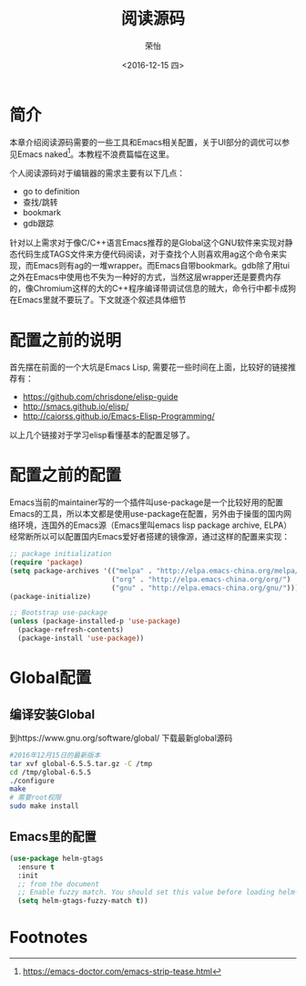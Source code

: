 #+TITLE: 阅读源码
#+DATE: <2016-12-15 四>
#+AUTHOR: 荣怡
#+EMAIL: sqrongyi@163
#+OPTIONS: ':nil *:t -:t ::t <:t H:3 \n:nil ^:{} arch:headline
#+OPTIONS: author:t c:nil creator:comment d:(not "LOGBOOK") date:t
#+OPTIONS: e:t email:nil f:t inline:t num:t p:nil pri:nil stat:t
#+OPTIONS: tags:t tasks:t tex:t timestamp:t toc:t todo:t |:t
#+CREATOR: Emacs 25.1.1 (Org mode 8.2.10)
#+DESCRIPTION:
#+EXCLUDE_TAGS: noexport
#+KEYWORDS:
#+LANGUAGE: en
#+SELECT_TAGS: export
* 简介
本章介绍阅读源码需要的一些工具和Emacs相关配置，关于UI部分的调优可以参见Emacs naked[fn:1]。本教程不浪费篇幅在这里。

个人阅读源码对于编辑器的需求主要有以下几点：
+ go to definition
+ 查找/跳转
+ bookmark
+ gdb跟踪

针对以上需求对于像C/C++语言Emacs推荐的是Global这个GNU软件来实现对静态代码生成TAGS文件来方便代码阅读，对于查找个人则喜欢用ag这个命令来实现，而Emacs则有ag的一堆wrapper。而Emacs自带bookmark。gdb除了用tui之外在Emacs中使用也不失为一种好的方式，当然这层wrapper还是要费内存的，像Chromium这样的大的C++程序编译带调试信息的贼大，命令行中都卡成狗在Emacs里就不要玩了。下文就逐个叙述具体细节
* 配置之前的说明
  首先摆在前面的一个大坑是Emacs Lisp, 需要花一些时间在上面，比较好的链接推荐有：
  + https://github.com/chrisdone/elisp-guide
  + http://smacs.github.io/elisp/
  + http://caiorss.github.io/Emacs-Elisp-Programming/

  以上几个链接对于学习elisp看懂基本的配置足够了。
* 配置之前的配置
  Emacs当前的maintainer写的一个插件叫use-package是一个比较好用的配置Emacs的工具，所以本文都是使用use-package在配置，另外由于操蛋的国内网络环境，连国外的Emacs源（Emacs里叫emacs lisp package archive, ELPA）经常断所以可以配置国内Emacs爱好者搭建的镜像源，通过这样的配置来实现：
  #+BEGIN_SRC emacs-lisp
;; package initialization
(require 'package)
(setq package-archives '(("melpa" . "http://elpa.emacs-china.org/melpa/")
                         ("org" . "http://elpa.emacs-china.org/org/")
                         ("gnu" . "http://elpa.emacs-china.org/gnu/")))
(package-initialize)

;; Bootstrap use-package
(unless (package-installed-p 'use-package)
  (package-refresh-contents)
  (package-install 'use-package))
  #+END_SRC
* Global配置
** 编译安装Global
到https://www.gnu.org/software/global/ 下载最新global源码
#+BEGIN_SRC bash
#2016年12月15日的最新版本
tar xvf global-6.5.5.tar.gz -C /tmp
cd /tmp/global-6.5.5
./configure
make
# 需要root权限
sudo make install
#+END_SRC
** Emacs里的配置
#+BEGIN_SRC emacs-lisp
(use-package helm-gtags
  :ensure t
  :init
  ;; from the document
  ;; Enable fuzzy match. You should set this value before loading helm-gtags.el
  (setq helm-gtags-fuzzy-match t))
#+END_SRC


* Footnotes

[fn:1] https://emacs-doctor.com/emacs-strip-tease.html
